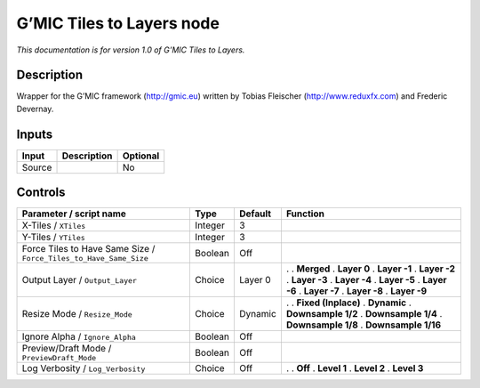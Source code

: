 .. _eu.gmic.TilestoLayers:

G’MIC Tiles to Layers node
==========================

*This documentation is for version 1.0 of G’MIC Tiles to Layers.*

Description
-----------

Wrapper for the G’MIC framework (http://gmic.eu) written by Tobias Fleischer (http://www.reduxfx.com) and Frederic Devernay.

Inputs
------

====== =========== ========
Input  Description Optional
====== =========== ========
Source             No
====== =========== ========

Controls
--------

.. tabularcolumns:: |>{\raggedright}p{0.2\columnwidth}|>{\raggedright}p{0.06\columnwidth}|>{\raggedright}p{0.07\columnwidth}|p{0.63\columnwidth}|

.. cssclass:: longtable

================================================================= ======= ======= =====================
Parameter / script name                                           Type    Default Function
================================================================= ======= ======= =====================
X-Tiles / ``XTiles``                                              Integer 3        
Y-Tiles / ``YTiles``                                              Integer 3        
Force Tiles to Have Same Size / ``Force_Tiles_to_Have_Same_Size`` Boolean Off      
Output Layer / ``Output_Layer``                                   Choice  Layer 0 .  
                                                                                  . **Merged**
                                                                                  . **Layer 0**
                                                                                  . **Layer -1**
                                                                                  . **Layer -2**
                                                                                  . **Layer -3**
                                                                                  . **Layer -4**
                                                                                  . **Layer -5**
                                                                                  . **Layer -6**
                                                                                  . **Layer -7**
                                                                                  . **Layer -8**
                                                                                  . **Layer -9**
Resize Mode / ``Resize_Mode``                                     Choice  Dynamic .  
                                                                                  . **Fixed (Inplace)**
                                                                                  . **Dynamic**
                                                                                  . **Downsample 1/2**
                                                                                  . **Downsample 1/4**
                                                                                  . **Downsample 1/8**
                                                                                  . **Downsample 1/16**
Ignore Alpha / ``Ignore_Alpha``                                   Boolean Off      
Preview/Draft Mode / ``PreviewDraft_Mode``                        Boolean Off      
Log Verbosity / ``Log_Verbosity``                                 Choice  Off     .  
                                                                                  . **Off**
                                                                                  . **Level 1**
                                                                                  . **Level 2**
                                                                                  . **Level 3**
================================================================= ======= ======= =====================
